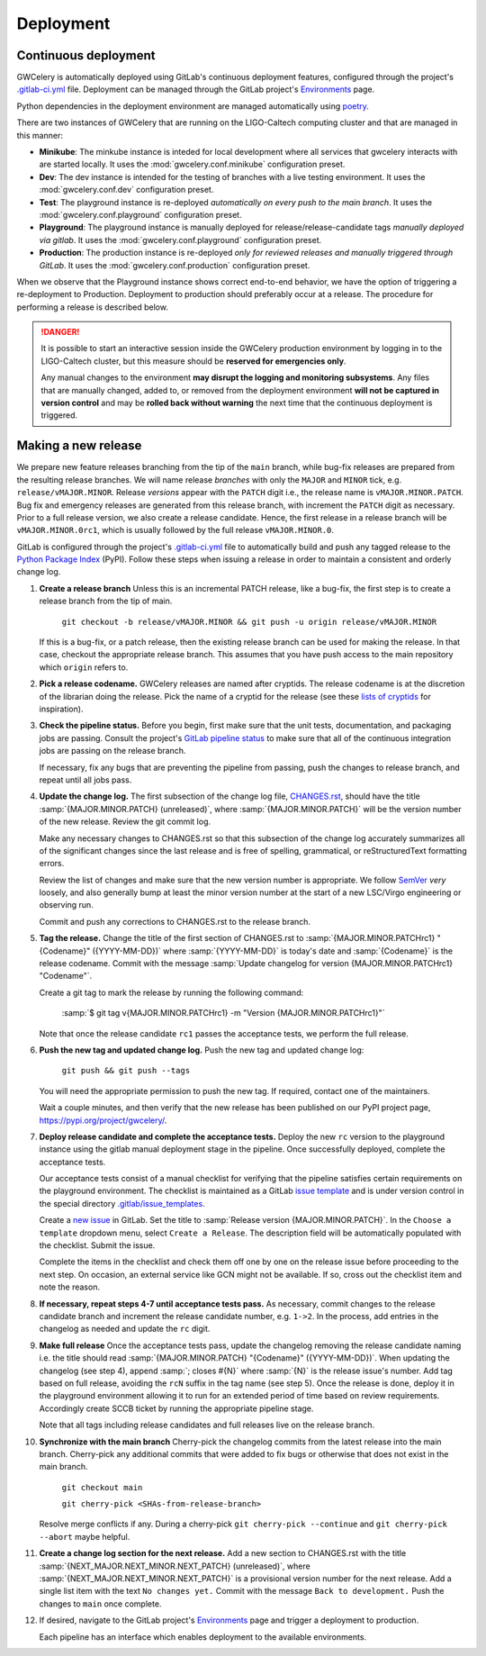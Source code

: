 Deployment
==========

Continuous deployment
---------------------

GWCelery is automatically deployed using GitLab's continuous deployment
features, configured through the project's `.gitlab-ci.yml`_ file. Deployment
can be managed through the GitLab project's `Environments`_ page.

Python dependencies in the deployment environment are managed automatically
using `poetry`_.

There are two instances of GWCelery that are running on the LIGO-Caltech
computing cluster and that are managed in this manner:

*   **Minikube**: The minkube instance is inteded for local development
    where all services that gwcelery interacts with are started locally.
    It uses the :mod:`gwcelery.conf.minikube` configuration preset.

*   **Dev**: The dev instance is intended for the testing of branches with
    a live testing environment. It uses the :mod:`gwcelery.conf.dev` configuration preset.

*   **Test**: The playground instance is re-deployed *automatically on every push
    to the main branch*. It uses the
    :mod:`gwcelery.conf.playground` configuration preset.

*   **Playground**: The playground instance is manually deployed for
    release/release-candidate tags *manually deployed via gitlab*. It uses the
    :mod:`gwcelery.conf.playground` configuration preset.

*   **Production**: The production instance is re-deployed *only for reviewed releases
    and manually triggered through GitLab*. It uses the
    :mod:`gwcelery.conf.production` configuration preset.

When we observe that the Playground instance shows correct end-to-end behavior,
we have the option of triggering a re-deployment to Production. Deployment to
production should preferably occur at a release. The procedure for performing a
release is described below.

.. danger::
   It is possible to start an interactive session inside the GWCelery
   production environment by logging in to the LIGO-Caltech cluster, but this
   measure should be **reserved for emergencies only**.

   Any manual changes to the environment **may disrupt the logging and
   monitoring subsystems**. Any files that are manually changed, added to, or
   removed from the deployment environment **will not be captured in version
   control** and may be **rolled back without warning** the next time that the
   continuous deployment is triggered.

Making a new release
--------------------

We prepare new feature releases branching from the tip of the ``main`` branch, while
bug-fix releases are prepared from the resulting release branches. We will 
name release `branches` with only the ``MAJOR`` and ``MINOR`` tick, e.g. ``release/vMAJOR.MINOR``.
Release `versions` appear with the ``PATCH`` digit i.e., the release name is ``vMAJOR.MINOR.PATCH``.
Bug fix and emergency releases are generated from this release branch, with increment the ``PATCH``
digit as necessary. Prior to a full release version, we also
create a release candidate. Hence, the first release in a release branch will be ``vMAJOR.MINOR.0rc1``,
which is usually followed by the full release ``vMAJOR.MINOR.0``.

GitLab is
configured through the project's `.gitlab-ci.yml`_ file to automatically build
and push any tagged release to the `Python Package Index`_ (PyPI). Follow these
steps when issuing a release in order to maintain a consistent and orderly
change log.

1.  **Create a release branch** Unless this is an incremental PATCH release, like a bug-fix,
    the first step is to create a release branch from the tip of main.

        ``git checkout -b release/vMAJOR.MINOR && git push -u origin release/vMAJOR.MINOR``

    If this is a bug-fix, or a patch release, then the existing release branch can be used
    for making the release. In that case, checkout the appropriate release branch.
    This assumes that you have push access to the main repository which ``origin`` refers to.

2.  **Pick a release codename.** GWCelery releases are named after cryptids.
    The release codename is at the discretion of the librarian doing the
    release. Pick the name of a cryptid for the release (see these
    `lists <Cryptids list 1_>`_ `of <Cryptids list 2_>`_
    `cryptids <Cryptids list 3_>`_ for inspiration).

3.  **Check the pipeline status.** Before you begin, first make sure that the
    unit tests, documentation, and packaging jobs are passing. Consult the
    project's `GitLab pipeline status`_ to make sure that all of the continuous
    integration jobs are passing on the release branch.

    If necessary, fix any bugs that are preventing the pipeline from passing,
    push the changes to release branch, and repeat until all jobs pass.

4.  **Update the change log.** The first subsection of the change log file,
    `CHANGES.rst`_, should have the title :samp:`{MAJOR.MINOR.PATCH}
    (unreleased)`, where :samp:`{MAJOR.MINOR.PATCH}` will be the version number
    of the new release. Review the git commit log.

    Make any necessary changes to CHANGES.rst so that this
    subsection of the change log accurately summarizes all of the significant
    changes since the last release and is free of spelling, grammatical, or
    reStructuredText formatting errors.

    Review the list of changes and make sure that the new version number is
    appropriate. We follow `SemVer`_ *very* loosely, and also generally bump at
    least the minor version number at the start of a new LSC/Virgo engineering
    or observing run.

    Commit and push any corrections to CHANGES.rst to the release branch.

5.  **Tag the release.** Change the title of the first section of
    CHANGES.rst to :samp:`{MAJOR.MINOR.PATCHrc1} "{Codename}" ({YYYY-MM-DD})`
    where :samp:`{YYYY-MM-DD}` is today's date and :samp:`{Codename}` is the
    release codename. Commit with the message :samp:`Update changelog for
    version {MAJOR.MINOR.PATCHrc1} "Codename"`.

    Create a git tag to mark the release by running the following command:

        :samp:`$ git tag v{MAJOR.MINOR.PATCHrc1} 
        -m "Version {MAJOR.MINOR.PATCHrc1}"`
    
    Note that once the release candidate ``rc1`` passes the acceptance tests, we perform the
    full release. 

6.  **Push the new tag and updated change log.** Push the new tag and updated
    change log:

        ``git push && git push --tags``

    You will need the appropriate permission to push the new tag. If required,
    contact one of the maintainers.

    Wait a couple minutes, and then verify that the new release has been
    published on our PyPI project page, https://pypi.org/project/gwcelery/.

7.  **Deploy release candidate and complete the acceptance tests.** Deploy the new ``rc``
    version to the playground instance using the gitlab manual deployment stage in the
    pipeline. Once successfully deployed, complete the acceptance tests.

    Our acceptance tests
    consist of a manual checklist for verifying that the pipeline satisfies
    certain requirements on the playground environment. The checklist is
    maintained as a GitLab `issue template`_ and is under version control in
    the special directory `.gitlab/issue_templates`_.

    Create a `new issue`_ in GitLab. Set the title to :samp:`Release version
    {MAJOR.MINOR.PATCH}`. In the ``Choose a template`` dropdown menu, select
    ``Create a Release``. The description field will be automatically populated
    with the checklist. Submit the issue.

    Complete the items in the checklist and check them off one by one on the
    release issue before proceeding to the next step. On occasion, an external
    service like GCN might not be available. If so, cross out the checklist
    item and note the reason.

    .. image:: _static/acceptance-tests-checklist.png
       :alt: Screen shot of a release issue

8.  **If necessary, repeat steps 4-7 until acceptance tests pass.** As necessary,
    commit changes to the release candidate branch and increment
    the release candidate number, e.g. ``1->2``. In the process, add entries in the
    changelog as needed and update the ``rc`` digit.

9.  **Make full release** Once the acceptance tests pass, update the changelog
    removing the release candidate naming i.e. the title should read
    :samp:`{MAJOR.MINOR.PATCH} "{Codename}" ({YYYY-MM-DD})`. When updating
    the changelog (see step 4), append :samp:`; closes #{N}` where :samp:`{N}` 
    is the release issue's number. Add tag based on full release, avoiding the
    ``rcN`` suffix in the tag name (see step 5). Once the release is done, deploy it
    in the playground environment allowing it to run for an extended period of time
    based on review requirements. Accordingly create SCCB ticket by running the
    appropriate pipeline stage.

    Note that all tags including release candidates and full releases live on the
    release branch.

10. **Synchronize with the main branch** Cherry-pick the changelog commits from the latest
    release into the main branch. Cherry-pick any additional commits that were added to
    fix bugs or otherwise that does not exist in the main branch.

        ``git checkout main``

        ``git cherry-pick <SHAs-from-release-branch>``

    Resolve merge conflicts if any. During a cherry-pick ``git cherry-pick --continue``
    and ``git cherry-pick --abort`` maybe helpful.

11. **Create a change log section for the next release.** Add a new section to
    CHANGES.rst with the title :samp:`{NEXT_MAJOR.NEXT_MINOR.NEXT_PATCH}
    (unreleased)`, where :samp:`{NEXT_MAJOR.NEXT_MINOR.NEXT_PATCH}` is a
    provisional version number for the next release. Add a single list item
    with the text ``No changes yet.`` Commit with the message ``Back to
    development.`` Push the changes to ``main`` once complete.

12. If desired, navigate to the GitLab project's `Environments`_ page and
    trigger a deployment to production.

    Each pipeline has an interface which enables deployment to the
    available environments.

    .. image:: _static/deployment-screenshot.png
       :alt: Screen shot of deployment options

.. _`Environments`: https://git.ligo.org/emfollow/gwcelery/environments
.. _`.gitlab-ci.yml`: https://git.ligo.org/emfollow/gwcelery/blob/main/.gitlab-ci.yml
.. _`poetry`: https://python-poetry.org/
.. _`Python Package Index`: https://pypi.org
.. _`Cryptids list 1`: https://en.wikipedia.org/wiki/List_of_cryptids
.. _`Cryptids list 2`: https://cryptidz.fandom.com/wiki/List_of_Cryptids
.. _`Cryptids list 3`: http://www.newanimal.org
.. _`GitLab pipeline status`: https://git.ligo.org/emfollow/gwcelery/pipelines
.. _`CHANGES.rst`: https://git.ligo.org/emfollow/gwcelery/blob/main/CHANGES.rst
.. _`SemVer`: https://semver.org
.. _`issue template`: https://docs.gitlab.com/ee/user/project/description_templates.html
.. _`.gitlab/issue_templates`: https://git.ligo.org/emfollow/gwcelery/tree/main/.gitlab/issue_templates
.. _`new issue`: https://git.ligo.org/emfollow/gwcelery/issues/new
